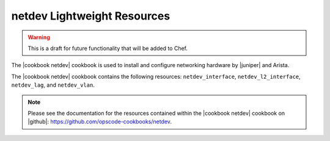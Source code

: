 =====================================================
netdev Lightweight Resources
=====================================================

.. warning:: This is a draft for future functionality that will be added to Chef.

The |cookbook netdev| cookbook is used to install and configure networking hardware by |juniper| and Arista.

The |cookbook netdev| cookbook contains the following resources: ``netdev_interface``, ``netdev_l2_interface``, ``netdev_lag``, and ``netdev_vlan``.

.. note:: Please see the documentation for the resources contained within the |cookbook netdev| cookbook on |github|: https://github.com/opscode-cookbooks/netdev.
